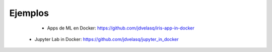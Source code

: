 Ejemplos
=========================================================================================


     * Apps de ML en Docker: https://github.com/jdvelasq/iris-app-in-docker

    * Jupyter Lab in Docker:  https://github.com/jdvelasq/jupyter_in_docker